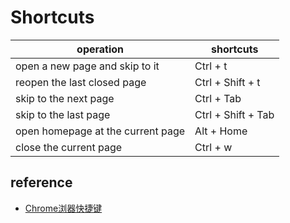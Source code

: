 * Shortcuts

| operation                         | shortcuts          |
|-----------------------------------+--------------------|
| open a new page and skip to it    | Ctrl + t           |
| reopen the last closed page       | Ctrl + Shift + t   |
| skip to the next page             | Ctrl + Tab         |
| skip to the last page             | Ctrl + Shift + Tab |
| open homepage at the current page | Alt + Home         |
| close the current page            | Ctrl + w           |

** reference
   - [[https://www.runoob.com/w3cnote/google-chrome-shortcuts.html][Chrome浏器快捷键]]